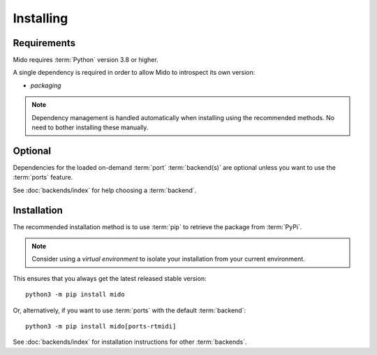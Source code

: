 .. SPDX-FileCopyrightText: 2013 Ole Martin Bjorndalen <ombdalen@gmail.com>
.. SPDX-FileCopyrightText: 2023 Raphaël Doursenaud <rdoursenaud@gmail.com>
..
.. SPDX-License-Identifier: CC-BY-4.0

Installing
==========


Requirements
------------

Mido requires :term:`Python` version 3.8 or higher.

A single dependency is required in order to allow Mido to introspect its own version:

* `packaging`

.. note::

    Dependency management is handled automatically when installing using the
    recommended methods. No need to bother installing these manually.


Optional
--------

Dependencies for the loaded on-demand :term:`port` :term:`backend(s)` are
optional unless you want to use the :term:`ports` feature.

See :doc:`backends/index` for help choosing a :term:`backend`.


Installation
------------

The recommended installation method is to use :term:`pip` to retrieve the
package from :term:`PyPi`.

.. note::

    Consider using a *virtual environment* to isolate your installation from
    your current environment.

This ensures that you always get the latest released stable version::

    python3 -m pip install mido

Or, alternatively, if you want to use :term:`ports` with the default
:term:`backend`::

    python3 -m pip install mido[ports-rtmidi]

See :doc:`backends/index` for installation instructions for other
:term:`backends`.
